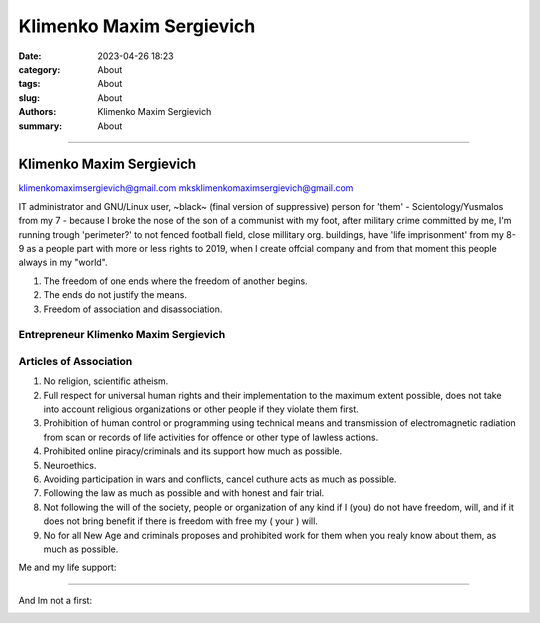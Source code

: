 Klimenko Maxim Sergievich
#########################

:date: 2023-04-26 18:23
:category: About
:tags: About
:slug: About
:authors: Klimenko Maxim Sergievich
:summary: About

#########################

=========================
Klimenko Maxim Sergievich
=========================

klimenkomaximsergievich@gmail.com
mksklimenkomaximsergievich@gmail.com

| IT administrator and GNU/Linux user, ~black~ (final version of suppressive) person for 'them' - Scientology/Yusmalos from my 7 - because I broke the nose of the son of a communist with my foot, after military crime committed by me, I'm running trough 'perimeter?' to not fenced football field, close millitary org. buildings, have 'life imprisonment' from my 8-9 as a people part with more or less rights to 2019, when I create offcial company and from that moment this people always in my "world".

1. The freedom of one ends where the freedom of another begins.

2. The ends do not justify the means.

3. Freedom of association and disassociation.

Entrepreneur Klimenko Maxim Sergievich
++++++++++++++++++++++++++++++++++++++

Articles of Association
+++++++++++++++++++++++

1. No religion, scientific atheism.

2. Full respect for universal human rights and their implementation to the maximum extent possible, does not take into account religious organizations or other people if they violate them first.

3. Prohibition of human control or programming using technical means and transmission of electromagnetic radiation from scan or records of life activities for offence or other type of lawless actions.

4. Prohibited online piracy/criminals and its support how much as possible.

5. Neuroethics.

6. Avoiding participation in wars and conflicts, cancel cuthure acts as much as possible.

7. Following the law as much as possible and with honest and fair trial.

8. Not following the will of the society, people or organization of any kind if I (you) do not have freedom, will, and if it does not bring benefit if there is freedom with free my ( your ) will.

9. No for all New Age and criminals proposes and prohibited work for them when you realy know about them, as much as possible.

Me and my life support:


.. image:: images/2025-07-24-22-09-50-942.jpg
           :align: left

.. image:: images/firstdevice.jpg
           :align: left

.. image:: images/seconddevice.jpg
           :align: left


+++++++


And Im not a first:

.. image:: images/img-2025-05-06-015222.png
           :align: left
